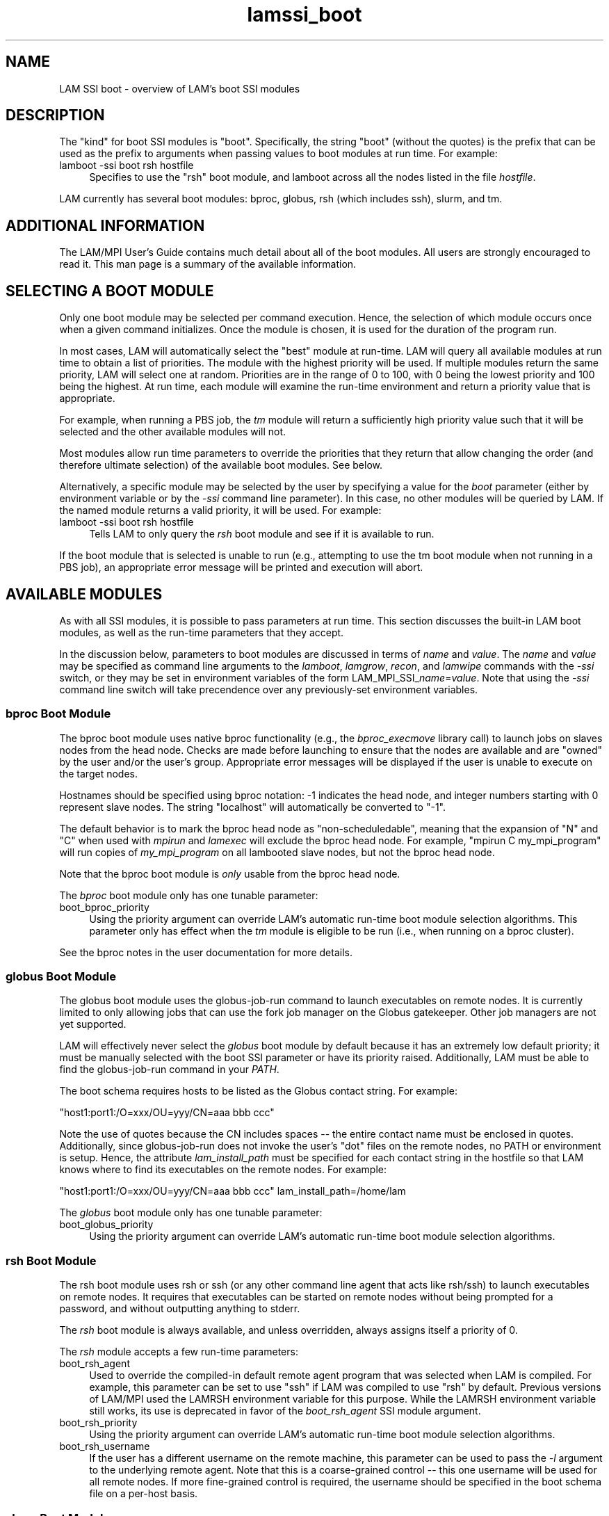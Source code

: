 .TH lamssi_boot 7 "July, 2007" "LAM 7.1.4" "LAM SSI BOOT OVERVIEW"
.SH NAME
LAM SSI boot \- overview of LAM's boot SSI modules
.SH DESCRIPTION
The "kind" for boot SSI modules is "boot".  Specifically, the 
string "boot" (without the quotes) is the prefix that can be used as
the prefix to arguments when passing values to boot modules at run
time.  For example:
.TP 4
lamboot -ssi boot rsh hostfile
Specifies to use the "rsh" boot module, and lamboot across all the
nodes listed in the file
.IR hostfile .
.PP
LAM currently has several boot modules: bproc, globus, rsh (which
includes ssh), slurm, and tm.
.SH ADDITIONAL INFORMATION
The LAM/MPI User's Guide contains much detail about all of the boot
modules.  All users are strongly encouraged to read it.  This man page
is a summary of the available information.
.SH SELECTING A BOOT MODULE
Only one boot module may be selected per command execution.  Hence,
the selection of which module occurs once when a given command
initializes.  Once the module is chosen, it is used for the duration
of the program run.
.PP
In most cases, LAM will automatically select the "best" module at
run-time.  LAM will query all available modules at run time to obtain
a list of priorities.  The module with the highest priority will be
used.  If multiple modules return the same priority, LAM will select
one at random.  Priorities are in the range of 0 to 100, with 0 being
the lowest priority and 100 being the highest.  At run time, each
module will examine the run-time environment and return a priority
value that is appropriate.  
.PP
For example, when running a PBS job, the
.I tm
module will return a sufficiently high priority value such that it
will be selected and the other available modules will not.
.PP
Most modules allow run time parameters to override the priorities that
they return that allow changing the order (and therefore ultimate
selection) of the available boot modules.  See below.
.PP
Alternatively, a specific module may be selected by the user by
specifying a value for the
.I boot
parameter (either by environment variable or by the
.I -ssi
command line parameter).  In this case, no other modules will be
queried by LAM.  If the named module returns a valid priority, it will
be used.  For example:
.TP 4
lamboot -ssi boot rsh hostfile
Tells LAM to only query the
.I rsh
boot module and see if it is available to run.
.PP
If the boot module that is selected is unable to run (e.g., attempting
to use the tm boot module when not running in a PBS job), an
appropriate error message will be printed and execution will abort.
.SH AVAILABLE MODULES
As with all SSI modules, it is possible to pass parameters at run
time.  This section discusses the built-in LAM boot modules, as well
as the run-time parameters that they accept.  
.PP
In the discussion below, parameters to boot modules are discussed in
terms of
.I name
and
.IR value .
The
.I name
and
.I value
may be specified as command line arguments to the
.IR lamboot , 
.IR lamgrow , 
.IR recon ,
and
.I lamwipe
commands with the
.I -ssi
switch, or they may be set in environment variables of the form 
.RI LAM_MPI_SSI_ name = value .
Note that using the
.I -ssi
command line switch will take precendence over any previously-set
environment variables.
.SS bproc Boot Module
The bproc boot module uses native bproc functionality (e.g., the
.I bproc_execmove
library call) to launch jobs on slaves nodes from the head node.
Checks are made before launching to ensure that the nodes are
available and are "owned" by the user and/or the user's group.
Appropriate error messages will be displayed if the user is unable to
execute on the target nodes.
.PP
Hostnames should be specified using bproc notation: -1 indicates the
head node, and integer numbers starting with 0 represent slave nodes.
The string "localhost" will automatically be converted to "-1".
.PP
The default behavior is to mark the bproc head node
as "non-scheduledable", meaning that the expansion of "N" and "C" when
used with
.I mpirun
and
.I lamexec
will exclude the bproc head node.  For example, "mpirun C
my_mpi_program" will run copies of
.I my_mpi_program
on all lambooted slave nodes, but not the bproc head node.
.PP
Note that the bproc boot module is
.I only
usable from the bproc head node.
.PP
The 
.I bproc
boot module only has one tunable parameter:
.TP 4
boot_bproc_priority 
Using the priority argument can override LAM's automatic run-time boot
module selection algorithms.  This parameter only has effect when the
.I tm
module is eligible to be run (i.e., when running on a bproc cluster).
.PP
See the bproc notes in the user documentation for more details.
.SS globus Boot Module
The globus boot module uses the globus-job-run command to launch
executables on remote nodes.  It is currently limited to only allowing
jobs that can use the fork job manager on the Globus gatekeeper.
Other job managers are not yet supported.
.PP
LAM will effectively never select the 
.I globus 
boot module by default because it has an extremely low default
priority; it must be manually selected with the boot SSI parameter or
have its priority raised.  Additionally, LAM must be able to find the
globus-job-run command in your
.IR PATH .
.PP
The boot schema requires hosts to be listed as the Globus contact
string.  For example:
.PP
"host1:port1:/O=xxx/OU=yyy/CN=aaa bbb ccc"
.PP
Note the use of quotes because the CN includes spaces -- the entire
contact name must be enclosed in quotes.  Additionally, since
globus-job-run does not invoke the user's "dot" files on the remote
nodes, no PATH or environment is setup.  Hence, the attribute
.I lam_install_path 
must be specified for each contact string in the hostfile so that LAM
knows where to find its executables on the remote nodes.  For example:
.PP
"host1:port1:/O=xxx/OU=yyy/CN=aaa bbb ccc" lam_install_path=/home/lam
.PP
The 
.I globus
boot module only has one tunable parameter:
.TP 4
boot_globus_priority
Using the priority argument can override LAM's automatic run-time boot
module selection algorithms.  
.SS rsh Boot Module
The rsh boot module uses rsh or ssh (or any other command line agent
that acts like rsh/ssh) to launch executables on remote nodes.  It
requires that executables can be started on remote nodes without being
prompted for a password, and without outputting anything to stderr.
.PP
The
.I rsh
boot module is always available, and unless overridden, always
assigns itself a priority of 0.
.PP
The 
.I rsh
module accepts a few run-time parameters:
.TP 4
boot_rsh_agent
Used to override the compiled-in default remote agent program that was
selected when LAM is compiled.  For example, this parameter can be set
to use "ssh" if LAM was compiled to use "rsh" by default.  Previous
versions of LAM/MPI used the LAMRSH environment variable for this
purpose.  While the LAMRSH environment variable still works, its use
is deprecated in favor of the
.I boot_rsh_agent
SSI module argument.
.TP 4
boot_rsh_priority
Using the priority argument can override LAM's automatic run-time boot
module selection algorithms.
.TP 4
boot_rsh_username
If the user has a different username on the remote machine, this
parameter can be used to pass the 
.I -l
argument to the underlying remote agent.  Note that this is a
coarse-grained control -- this one username will be used for all
remote nodes.  If more fine-grained control is required, the username
should be specified in the boot schema file on a per-host basis.
.SS slurm Boot Module
The 
.I slurm
boot module uses the 
.I srun
command to launch the LAM daemons in a SLURM execution environment
(i.e., it detects that it is running under SLURM and automatically
sets its priority to 50).  It can be used in two different modes:
batch (where a script is submitted to SLURM and it is run on the first
node in the node allocation) and allocate (where the
.I -A
option is used to srun to obtain an interactive allocation).  The
.I slurm
boot module does
.I not
support running in a script that is launched by SLURM on all nodes in
an allocation.
.PP
No boot schema file is required when using the 
.I slurm
boot module; LAM will automatically determine the host and CPU count
from SLURM itself.
.PP
The 
.I slurm
boot module only has one tunable parameter:
.TP 4
boot_slurm_priority
Using the priority argument can override LAM's automatic run-time boot
module selection algorithms.  This parameter only has effect when the 
.I slurm
module is eligible to be run (i.e., when running in a SLURM
allocation).
.SS tm Boot Module
The 
.I tm 
boot module uses the Task Management (TM) interface to launch
executables on remote nodes.  Currently, only OpenPBS and PBSPro are
the only two systems that implement the TM interface.  Hence, when LAM
detects that it is running in a PBS job, it will automatically set the
.I tm 
priority to 50.  When not running in a PBS job, the
.I tm
module will not be available.
.PP
The 
.I tm
boot module only has one tunable parameter:
.TP 4
boot_tm_priority
Using the priority argument can override LAM's automatic run-time boot
module selection algorithms.  This parameter only has effect when the 
.I tm
module is eligible to be run (i.e., when running in a PBS job).
.SH SEE ALSO
lamssi(7), mpirun(1), LAM User's Guide
